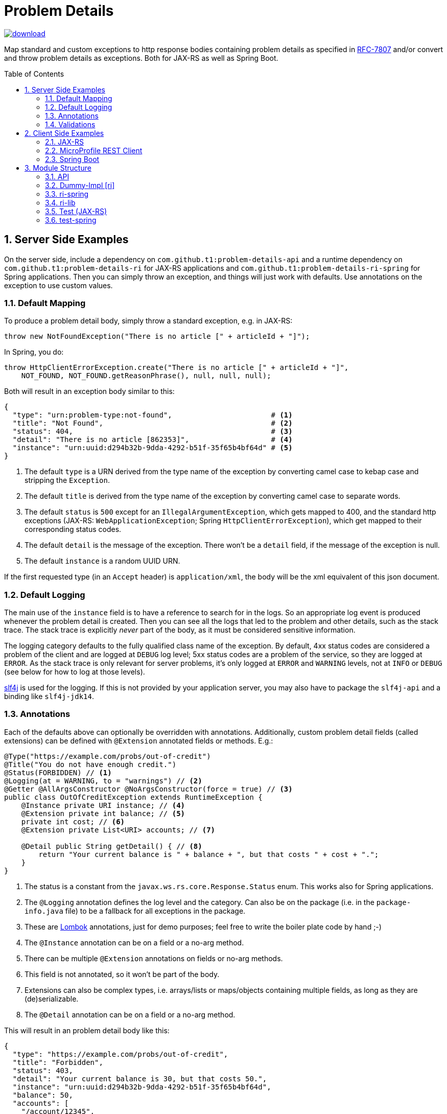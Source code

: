 = Problem Details
:toc: preamble
:numbered:
:icons: font

image::https://api.bintray.com/packages/t1/javaee-helpers/problem-details/images/download.svg[link="https://bintray.com/t1/javaee-helpers/problem-details/_latestVersion"]

***************************************************************
Map standard and custom exceptions to http response bodies containing problem details as specified in https://tools.ietf.org/html/rfc7807[RFC-7807] and/or convert and throw problem details as exceptions. Both for JAX-RS as well as Spring Boot.
***************************************************************

== Server Side Examples

On the server side, include a dependency on `com.github.t1:problem-details-api` and a runtime dependency on `com.github.t1:problem-details-ri` for JAX-RS applications and `com.github.t1:problem-details-ri-spring` for Spring applications. Then you can simply throw an exception, and things will just work with defaults. Use annotations on the exception to use custom values.

=== Default Mapping

To produce a problem detail body, simply throw a standard exception, e.g. in JAX-RS:

[source,java]
---------------------------------------------------------------
throw new NotFoundException("There is no article [" + articleId + "]");
---------------------------------------------------------------

In Spring, you do:

[source,java]
---------------------------------------------------------------
throw HttpClientErrorException.create("There is no article [" + articleId + "]",
    NOT_FOUND, NOT_FOUND.getReasonPhrase(), null, null, null);
---------------------------------------------------------------

Both will result in an exception body similar to this:

[source,yaml]
---------------------------------------------------------------
{
  "type": "urn:problem-type:not-found",                       # <1>
  "title": "Not Found",                                       # <2>
  "status": 404,                                              # <3>
  "detail": "There is no article [862353]",                   # <4>
  "instance": "urn:uuid:d294b32b-9dda-4292-b51f-35f65b4bf64d" # <5>
}
---------------------------------------------------------------

<1> The default `type` is a URN derived from the type name of the exception by converting camel case to kebap case and stripping the `Exception`.
<2> The default `title` is derived from the type name of the exception by converting camel case to separate words.
<3> The default `status` is `500` except for an `IllegalArgumentException`, which gets mapped to 400, and the standard http exceptions (JAX-RS: `WebApplicationException`; Spring `HttpClientErrorException`), which get mapped to their corresponding status codes.
<4> The default `detail` is the message of the exception. There won't be a `detail` field, if the message of the exception is null.
<5> The default `instance` is a random UUID URN.

If the first requested type (in an `Accept` header) is `application/xml`, the body will be the xml equivalent of this json document.

=== Default Logging

The main use of the `instance` field is to have a reference to search for in the logs. So an appropriate log event is produced whenever the problem detail is created. Then you can see all the logs that led to the problem and other details, such as the stack trace. The stack trace is explicitly _never_ part of the body, as it must be considered sensitive information.

The logging category defaults to the fully qualified class name of the exception. By default, 4xx status codes are considered a problem of the client and are logged at `DEBUG` log level; 5xx status codes are a problem of the service, so they are logged at `ERROR`. As the stack trace is only relevant for server problems, it's only logged at `ERROR` and `WARNING` levels, not at `INFO` or `DEBUG` (see below for how to log at those levels).

http://www.slf4j.org[slf4j] is used for the logging. If this is not provided by your application server, you may also have to package the `slf4j-api` and a binding like `slf4j-jdk14`.

=== Annotations

Each of the defaults above can optionally be overridden with annotations. Additionally, custom problem detail fields (called extensions) can be defined with `@Extension` annotated fields or methods. E.g.:

[source,java]
---------------------------------------------------------------
@Type("https://example.com/probs/out-of-credit")
@Title("You do not have enough credit.")
@Status(FORBIDDEN) // <1>
@Logging(at = WARNING, to = "warnings") // <2>
@Getter @AllArgsConstructor @NoArgsConstructor(force = true) // <3>
public class OutOfCreditException extends RuntimeException {
    @Instance private URI instance; // <4>
    @Extension private int balance; // <5>
    private int cost; // <6>
    @Extension private List<URI> accounts; // <7>

    @Detail public String getDetail() { // <8>
        return "Your current balance is " + balance + ", but that costs " + cost + ".";
    }
}
---------------------------------------------------------------

<1> The status is a constant from the `javax.ws.rs.core.Response.Status` enum. This works also for Spring applications.
<2> The `@Logging` annotation defines the log level and the category. Can also be on the package (i.e. in the `package-info.java` file) to be a fallback for all exceptions in the package.
<3> These are https://projectlombok.org[Lombok] annotations, just for demo purposes; feel free to write the boiler plate code by hand ;-)
<4> The `@Instance` annotation can be on a field or a no-arg method.
<5> There can be multiple `@Extension` annotations on fields or no-arg methods.
<6> This field is not annotated, so it won't be part of the body.
<7> Extensions can also be complex types, i.e. arrays/lists or maps/objects containing multiple fields, as long as they are (de)serializable.
<8> The `@Detail` annotation can be on a field or a no-arg method.

This will result in an problem detail body like this:

[source,json]
---------------------------------------------------------------
{
  "type": "https://example.com/probs/out-of-credit",
  "title": "Forbidden",
  "status": 403,
  "detail": "Your current balance is 30, but that costs 50.",
  "instance": "urn:uuid:d294b32b-9dda-4292-b51f-35f65b4bf64d",
  "balance": 50,
  "accounts": [
    "/account/12345",
    "/account/67890"
  ]
}
---------------------------------------------------------------

=== Validations

One of the most common use-cases for Bad Requests is a failing validation. You can do a verification and throw a corresponding problem detail exception simply by calling `ValidationFailedException.validate(object)`.

The Spring Boot RI also converts the exception thrown when a parameter to a REST boundary method is annotated as `@Valid`. The JAX-RS RI currently can't due to technical restrictions.

== Client Side Examples

On the client side, a type-safe exception is thrown for your code to catch.

=== JAX-RS

The ideal JAX-RS client code would look like this:

[source,java]
---------------------------------------------------------------
class OrderGateway {
    public Shipment order(String articleId) {
        try {
            return target() // returns a configured `WebTarget`
                .path("/orders").request(APPLICATION_JSON_TYPE)
                .post(Entity.form(new Form().param("article", article)));
        } catch (OutOfCreditException e) {
            displayOutOfCredit(e.getBalance());
            return null;
        }
    }
}
---------------------------------------------------------------

The current RI is based on a JAX-RS `ClientResponseFilter` which brings some boiler plate code: it requires you to register the `OutOfCreditException` and the `ProblemDetailHandler`. And you have to unwrap the JAX-RS `ResponseProcessingException` before you can catch the `OutOfCreditException` (see the `ri` README for details).

Other implementations may have other requirements and limitations.

=== MicroProfile REST Client

[source,java]
---------------------------------------------------------------
class OrderGateway {
    static {
        ProblemDetailExceptionRegistry.register(OutOfCreditException.class);
    }

    private OrderApi api = RestClientBuilder.newBuilder()
        .baseUri("http://...")
        .register(ProblemDetailResponseExceptionMapper.class)
        .build(OrderApi.class);

    public Shipment order(String articleId) {
        try {
            return api.order(1, article);
        } catch (OutOfCreditException e) {
            displayOutOfCredit(e.getBalance());
            return null;
        }
    }
}
---------------------------------------------------------------

Note that the registration of the `OutOfCreditException` in the `ProblemDetailExceptionRegistry` and the `ProblemDetailResponseExceptionMapper` in the `RestClientBuilder` is specific to the Spring Boot RI. Other implementations may have other requirements and limitations.

=== Spring Boot

In Spring, a client could look like this:

[source,java]
---------------------------------------------------------------
class OrderGateway {
    static {
        ProblemDetailExceptionRegistry.register(OutOfCreditException.class);
    }

    public Shipment order(String articleId) {
        try {
            RestTemplate template = new RestTemplate();
            template.setErrorHandler(new ProblemDetailErrorHandler());
            return template.postForObject(BASE_URI + "/orders", form, Shipment.class);
        } catch (OutOfCreditException e) {
            displayOutOfCredit(e.getBalance());
            return null;
        }
    }
}
---------------------------------------------------------------

Note that the registration of the `OutOfCreditException` in the `ProblemDetailExceptionRegistry` and the `ProblemDetailErrorHandler` in the `RestTemplate` is specific to the Spring Boot RI. Other implementations may have other requirements and limitations.

== Module Structure

=== API

This is the API your application can depend on while the implementations can vary. It contains the annotations, an enum `LogLevel` for the `@Logging` annotation, and a `Constants` class containing `PROBLEM_DETAIL_JSON` and `PROBLEM_DETAIL_XML`, and their typed equivalents for JAX-RS `MediaType`.

On the server side, the binding happens without any application code dependencies, e.g. by an `ExceptionMapper`, a `ControllerAdvice`, or whatever mechanism is necessary for the implementation.

On the client side, some manual registration (e.g. of a `ClientResponseFilter` or a `ResponseErrorHandler` and the exceptions to be mapped to) may be necessary, but this will not be portable, as the mechanism to do this registration is specific to the http client api you use. Some implementations may even work without such a manual step.

=== Dummy-Impl [ri]

A JAX-RS implementation, called `ri` even though it's actually only a POC, and it's incomplete. See the README for details.

=== ri-spring

A Spring Boot implementation. This also is just a POC, there may be better integration points that I'm not aware of.

=== ri-lib

This is a library used by the JAX-RS RI as well as the Spring RI. It's not part of any supported public API, so you MUST NOT depend on this module directly.

=== Test (JAX-RS)

Builds a `war` hard-wired to the `ri`; and when using the maven profile `with-slf4j`, the `slf4j-api` and `slf4j-jdk14` are included as well. The integration tests use https://github.com/t1/jee-testcontainers[JEE Testcontainers], i.e. it can be configured to start different Docker containers with various JEE application servers (details below). By default, it starts a Wildfly.

You can also specify a base URL in the system property `testcontainer-running` (e.g. `-Dtestcontainer-running=http://localhost:8080/problem-details-test`), so the tests verify a running service. This is very handy while developing the implementation. This also works when the running service is the Spring Boot Test application (see below).

==== Wildfly

Default `mvn` or explicitly `mvn -Djee-testcontainer=wildfly`

==== Open Liberty

`mvn -Djee-testcontainer=open-liberty:19.0.0.9-javaee8-java11 -Pwith-slf4j`

Needs the tag for jdk11 support. Needs dependencies on `slf4j-api` and `slf4j-jdk14`.

==== TomEE

`mvn -Djee-testcontainer=tomee`

3 tests fail, because this version of TomEE (9.0.20 / 8.0.0-M3) doesn't write the problem detail response entity in some cases for some reason:
StandardExceptionMappingIT.shouldMapWebApplicationExceptionWithoutEntityButMessage
StandardExceptionMappingIT.shouldMapWebApplicationExceptionWithoutEntityOrMessage
ValidationFailedExceptionMappingIT.shouldMapValidationFailedException

==== Payara

`mvn -Djee-testcontainer=payara -Pwith-slf4j`

Currently fails due to lack of jdk11 support of the https://hub.docker.com/r/payara/server-full[`payara`] image. Needs dependencies on `slf4j-api` and `slf4j-jdk14`.

=== test-spring

Builds a Spring Boot application containing the RI. The integration tests also start the application.

You can specify a base URL in the system property `testcontainer-running` (e.g. `-Dtestcontainer-running=http://localhost:8080`), so the tests verify a running service. This is very handy while developing the implementation. This also works when the running service is the JAX-RS Test application (see above).
